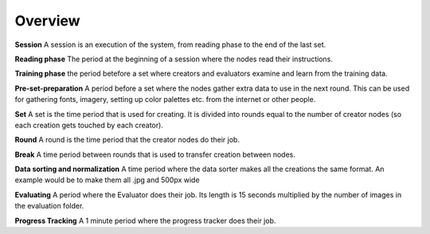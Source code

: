 Overview
========

**Session**
A session is an execution of the system, from reading phase to the end of the last set.

**Reading phase**
The period at the beginning of a session where the nodes read their instructions.

**Training phase**
the period betefore a set where creators and evaluators examine and learn from the training data.

**Pre-set-preparation**
A period before a set where the nodes gather extra data to use in the next round. This can be used for gathering fonts, imagery, setting up color palettes etc. from the internet or other people.

**Set**
A set is the time period that is used for creating. It is divided into rounds equal to the number of creator nodes (so each creation gets touched by each creator).

**Round**
A round is the time period that the creator nodes do their job.

**Break**
A time period between rounds that is used to transfer creation between nodes.

**Data sorting and normalization**
A time period where the data sorter makes all the creations the same format. An example would be to make them all .jpg and 500px wide

**Evaluating**
A period where the Evaluator does their job. Its length is 15 seconds multiplied by the number of images in the evaluation folder.

**Progress Tracking**
A 1 minute period where the progress tracker does their job.
